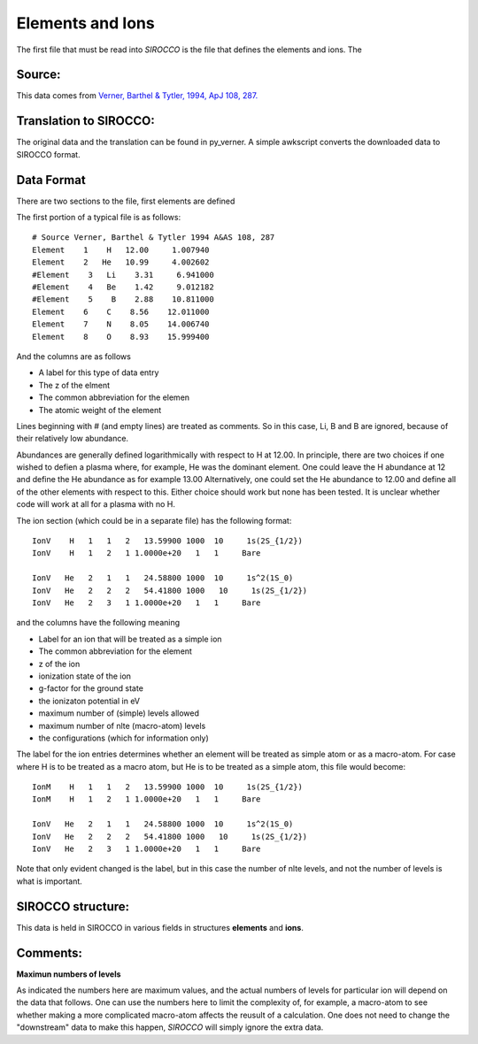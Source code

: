 Elements and Ions
#################


The first file that must be read into *SIROCCO* is the file that defines the elements and ions.  The 

Source:
=======
This data comes from `Verner, Barthel & Tytler, 1994, ApJ 108, 287. <http://articles.adsabs.harvard.edu/cgi-bin/nph-iarticle_query?1994A%26AS..108..287V&amp;data_type=PDF_HIGH&amp;whole_paper=YES&amp;type=PRINTER&amp;filetype=.pdf>`_



Translation to SIROCCO:
================================

The original data and the translation can be found in py\_verner.  A simple awkscript converts the downloaded data to SIROCCO format.


Data Format
===========


There are two sections to the file, first elements are defined

The first portion of a typical file is as follows::

    # Source Verner, Barthel & Tytler 1994 A&AS 108, 287
    Element    1    H   12.00     1.007940
    Element    2   He   10.99     4.002602
    #Element    3   Li    3.31     6.941000
    #Element    4   Be    1.42     9.012182
    #Element    5    B    2.88    10.811000
    Element    6    C    8.56    12.011000
    Element    7    N    8.05    14.006740
    Element    8    O    8.93    15.999400


And the columns are as follows

* A label for this type of data entry
* The z of the elment  
* The common abbreviation for the elemen
* The atomic weight of the element

Lines beginning with # (and empty lines) are treated as comments.  So in this case, Li, B and B are ignored, because
of their relatively low abundance.

Abundances are generally defined logarithmically 
with respect to H at 12.00.  In principle, there are two choices if one
wished to defien a plasma where, for example, He was the dominant 
element.  One could leave the H abundance at 12 and define the He 
abundance as for example 13.00 Alternatively, one could set the He 
abundance to 12.00 and define all of the other elements with respect
to this.  Either choice should work but none has been tested. It is
unclear whether code will work at all for a plasma with no H.


The ion section (which could be in a separate file) has the following format::

    IonV    H   1   1   2   13.59900 1000  10     1s(2S_{1/2})
    IonV    H   1   2   1 1.0000e+20   1   1     Bare

    IonV   He   2   1   1   24.58800 1000  10     1s^2(1S_0)
    IonV   He   2   2   2   54.41800 1000   10     1s(2S_{1/2})
    IonV   He   2   3   1 1.0000e+20   1   1     Bare


and the columns have the following meaning

* Label for an ion that will be treated as a simple ion
* The common abbreviation for the element
* z of the ion
* ionization state of the ion 
* g-factor for the ground state
* the ionizaton potential in eV
* maximum number of (simple) levels allowed
* maximum number of nlte (macro-atom) levels
* the configurations (which for information only)

The label for the ion entries determines whether an element will be treated as simple atom or as a macro-atom.  For case where H is to be treated as
a macro atom, but He is to be treated as a simple atom, this file would become::


    IonM    H   1   1   2   13.59900 1000  10     1s(2S_{1/2})
    IonM    H   1   2   1 1.0000e+20   1   1     Bare

    IonV   He   2   1   1   24.58800 1000  10     1s^2(1S_0)
    IonV   He   2   2   2   54.41800 1000   10     1s(2S_{1/2})
    IonV   He   2   3   1 1.0000e+20   1   1     Bare

Note that only evident changed is the label, but in this case the number of nlte levels, and not the number of levels  is what is important.  



SIROCCO structure:
===========================
This data is held in SIROCCO in various fields in structures **elements** and **ions**.

Comments:
=========

**Maximun numbers of levels**

As indicated the numbers here are maximum values, and the actual numbers of levels for particular ion will depend on the data that follows. 
One can use the numbers here to limit the complexity of, for example, a macro-atom to see whether making a more complicated macro-atom affects
the reusult of a calculation.  One does not need to change the "downstream" data to make this happen, *SIROCCO* will simply ignore the extra
data.

